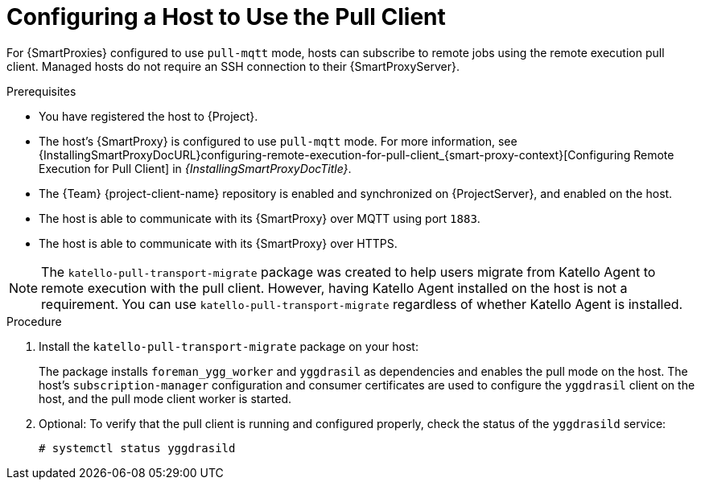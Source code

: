 [id="Configuring_a_Host_to_Use_the_Pull_Client_{context}"]
= Configuring a Host to Use the Pull Client

For {SmartProxies} configured to use `pull-mqtt` mode, hosts can subscribe to remote jobs using the remote execution pull client.
Managed hosts do not require an SSH connection to their {SmartProxyServer}.

.Prerequisites
* You have registered the host to {Project}.
* The host's {SmartProxy} is configured to use `pull-mqtt` mode.
For more information, see {InstallingSmartProxyDocURL}configuring-remote-execution-for-pull-client_{smart-proxy-context}[Configuring Remote Execution for Pull Client] in _{InstallingSmartProxyDocTitle}_.
* The {Team} {project-client-name} repository is enabled and synchronized on {ProjectServer}, and enabled on the host.
* The host is able to communicate with its {SmartProxy} over MQTT using port `1883`.
* The host is able to communicate with its {SmartProxy} over HTTPS.

NOTE: The `katello-pull-transport-migrate` package was created to help users migrate from Katello Agent to remote execution with the pull client.
However, having Katello Agent installed on the host is not a requirement.
You can use `katello-pull-transport-migrate` regardless of whether Katello Agent is installed.

.Procedure
. Install the `katello-pull-transport-migrate` package on your host:
ifdef::client-content-dnf[]
* On {EL} 8 and {EL} 9 hosts:
+
----
# dnf install katello-pull-transport-migrate
----
* On {EL} 7 hosts:
+
----
# yum install katello-pull-transport-migrate
----
endif::[]
ifdef::client-content-apt[]
* On {Debian} hosts:
+
----
# apt-get install katello-pull-transport-migrate
----
endif::[]
ifdef::client-content-zypper[]
* On {SLES} hosts:
+
----
# zypper install katello-pull-transport-migrate
----
endif::[]

+
The package installs `foreman_ygg_worker` and `yggdrasil` as dependencies and enables the pull mode on the host.
The host's `subscription-manager` configuration and consumer certificates are used to configure the `yggdrasil` client on the host, and the pull mode client worker is started.
. Optional: To verify that the pull client is running and configured properly, check the status of the `yggdrasild` service:
+
[options="nowrap", subs="+quotes,verbatim,attributes"]
----
# systemctl status yggdrasild
----
